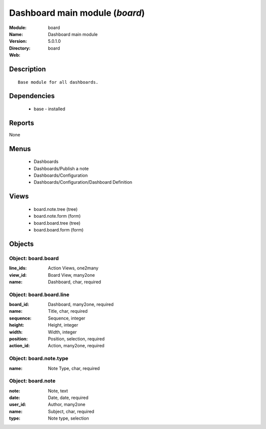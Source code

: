 
Dashboard main module (*board*)
===============================
:Module: board
:Name: Dashboard main module
:Version: 5.0.1.0
:Directory: board
:Web: 

Description
-----------

::

  Base module for all dashboards.

Dependencies
------------

 * base - installed

Reports
-------

None


Menus
-------

 * Dashboards
 * Dashboards/Publish a note
 * Dashboards/Configuration
 * Dashboards/Configuration/Dashboard Definition

Views
-----

 * board.note.tree (tree)
 * board.note.form (form)
 * board.board.tree (tree)
 * board.board.form (form)


Objects
-------

Object: board.board
###################



:line_ids: Action Views, one2many





:view_id: Board View, many2one





:name: Dashboard, char, required




Object: board.board.line
########################



:board_id: Dashboard, many2one, required





:name: Title, char, required





:sequence: Sequence, integer





:height: Height, integer





:width: Width, integer





:position: Position, selection, required





:action_id: Action, many2one, required




Object: board.note.type
#######################



:name: Note Type, char, required




Object: board.note
##################



:note: Note, text





:date: Date, date, required





:user_id: Author, many2one





:name: Subject, char, required





:type: Note type, selection


